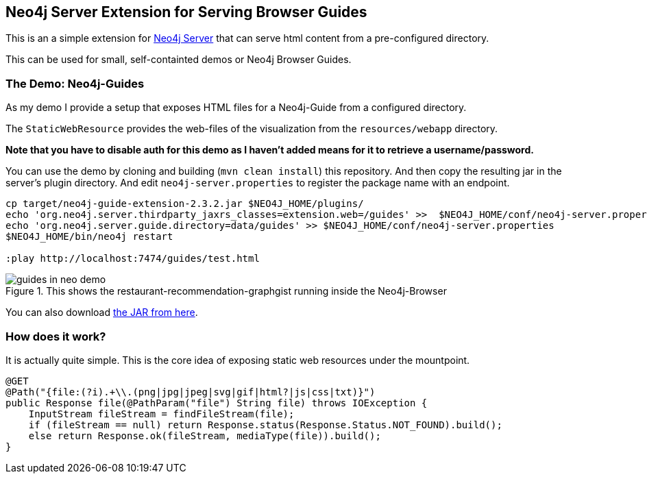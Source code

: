 == Neo4j Server Extension for Serving Browser Guides

This is an a simple extension for http://neo4j.com/download[Neo4j Server] that can serve html content from a pre-configured directory.

This can be used for small, self-containted demos or Neo4j Browser Guides.

=== The Demo: Neo4j-Guides

As my demo I provide a setup that exposes HTML files for a Neo4j-Guide from a configured directory.

The `StaticWebResource` provides the web-files of the visualization from the `resources/webapp` directory.

*Note that you have to disable auth for this demo as I haven't added means for it to retrieve a username/password.*

You can use the demo by cloning and building (`mvn clean install`) this repository.
And then copy the resulting jar in the server's plugin directory.
And edit `neo4j-server.properties` to register the package name with an endpoint.

[source]
----
cp target/neo4j-guide-extension-2.3.2.jar $NEO4J_HOME/plugins/
echo 'org.neo4j.server.thirdparty_jaxrs_classes=extension.web=/guides' >>  $NEO4J_HOME/conf/neo4j-server.properties
echo 'org.neo4j.server.guide.directory=data/guides' >> $NEO4J_HOME/conf/neo4j-server.properties
$NEO4J_HOME/bin/neo4j restart

:play http://localhost:7474/guides/test.html
----

.This shows the restaurant-recommendation-graphgist running inside the Neo4j-Browser
image::guides_in_neo_demo.jpg[]

You can also download https://dl.dropboxusercontent.com/u/14493611/neo4j-guide-extension-2.3.2.jar[the JAR from here].

=== How does it work?

It is actually quite simple.
This is the core idea of exposing static web resources under the mountpoint.

[source,java]
----
@GET
@Path("{file:(?i).+\\.(png|jpg|jpeg|svg|gif|html?|js|css|txt)}")
public Response file(@PathParam("file") String file) throws IOException {
    InputStream fileStream = findFileStream(file);
    if (fileStream == null) return Response.status(Response.Status.NOT_FOUND).build();
    else return Response.ok(fileStream, mediaType(file)).build();
}
----

